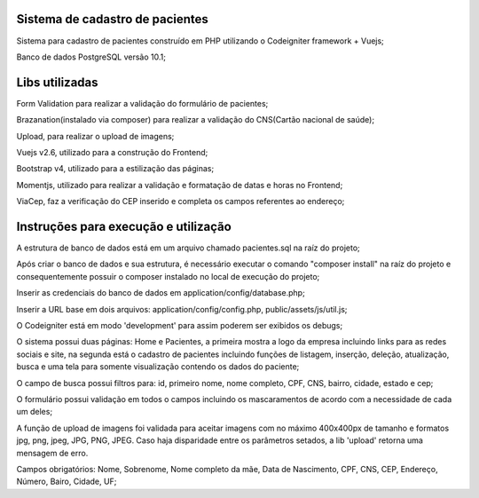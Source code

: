 ###################
Sistema de cadastro de pacientes
###################

Sistema para cadastro de pacientes construído em PHP utilizando o Codeigniter framework + Vuejs;

Banco de dados PostgreSQL versão 10.1;

###################
Libs utilizadas
################### 

Form Validation para realizar a validação do formulário de pacientes;

Brazanation(instalado via composer) para realizar a validação do CNS(Cartão nacional de saúde);

Upload, para realizar o upload de imagens;

Vuejs v2.6, utilizado para a construção do Frontend;

Bootstrap v4, utilizado para a estilização das páginas;

Momentjs, utilizado para realizar a validação e formatação de datas e horas no Frontend;

ViaCep, faz a verificação do CEP inserido e completa os campos referentes ao endereço;

###################
Instruções para execução e utilização
###################

A estrutura de banco de dados está em um arquivo chamado pacientes.sql na raíz do projeto;

Após criar o banco de dados e sua estrutura, é necessário executar o comando "composer install" na raíz do projeto e consequentemente possuir o composer instalado no local de execução do projeto;

Inserir as credenciais do banco de dados em application/config/database.php;

Inserir a URL base em dois arquivos: application/config/config.php, public/assets/js/util.js;

O Codeigniter está em modo 'development' para assim poderem ser exibidos os debugs;

O sistema possui duas páginas: Home e Pacientes, a primeira mostra a logo da empresa incluindo links para as redes sociais e site, na segunda está o cadastro de pacientes incluindo funções de listagem, inserção, deleção, atualização, busca e uma tela para somente visualização contendo os dados do paciente;

O campo de busca possui filtros para: id, primeiro nome, nome completo, CPF, CNS, bairro, cidade, estado e cep;

O formulário possui validação em todos o campos incluindo os mascaramentos de acordo com a necessidade de cada um deles;

A função de upload de imagens foi validada para aceitar imagens com no máximo 400x400px de tamanho e formatos jpg, png, jpeg, JPG, PNG, JPEG. 
Caso haja disparidade entre os parâmetros setados, a lib 'upload' retorna uma mensagem de erro.

Campos obrigatórios: Nome, Sobrenome, Nome completo da mãe, Data de Nascimento, CPF, CNS, CEP, Endereço, Número, Bairo, Cidade, UF;



